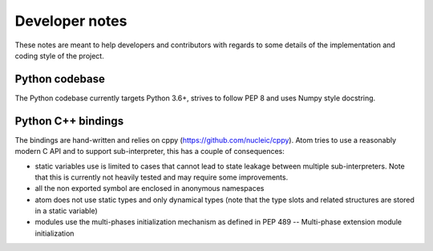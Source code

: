 .. _developer:

Developer notes
================

These notes are meant to help developers and contributors with regards to some
details of the implementation and coding style of the project.

Python codebase
---------------

The Python codebase currently targets Python 3.6+, strives to follow PEP 8 and
uses Numpy style docstring.


Python C++ bindings
-------------------

The bindings are hand-written and relies on cppy (https://github.com/nucleic/cppy).
Atom tries to use a reasonably modern C API and to support sub-interpreter,
this has a couple of consequences:

- static variables use is limited to cases that cannot lead to state leakage
  between multiple sub-interpreters. Note that this is currently not heavily
  tested and may require some improvements.
- all the non exported symbol are enclosed in anonymous namespaces
- atom does not use static types and only dynamical types (note that the
  type slots and related structures are stored in a static variable)
- modules use the multi-phases initialization mechanism as defined in
  PEP 489 -- Multi-phase extension module initialization
